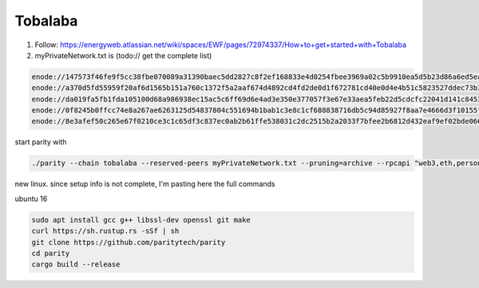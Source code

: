 Tobalaba
=======================

1. Follow: https://energyweb.atlassian.net/wiki/spaces/EWF/pages/72974337/How+to+get+started+with+Tobalaba

2. myPrivateNetwork.txt is (todo:// get the complete list)

.. code-block:: bash

  enode://147573f46fe9f5cc38fbe070089a31390baec5dd2827c8f2ef168833e4d0254fbee3969a02c5b9910ea5d5b23d86a6ed5eabcda17cc12007b7d9178b6c697aa5@37.120.168.56:30303
  enode://a370d5fd55959f20af6d1565b151a760c1372f5a2aaf674d4892cd4fd2de0d1f672781cd40e0d4e4b51c5823527ddec73b31cc14ac685449d9f0866996a16b9f@13.76.165.180:30303
  enode://da019fa5fb1fda105100d68a986938ec15ac5c6ff69d6e4ad3e350e377057f3e67e33aea5feb22d5cdcfc22041d141c8453c77baa64a216fff98f191ca76b3ec@18.220.108.238:30303
  enode://0f8245b0ffcc74e8a267ae6263125d54837804c551694b1bab1c3e8c1cf688838716db5c94d85927f8aa7e4666d3f10155febf1f9d0a03357f114dc546b976a8@46.101.99.49:30303
  enode://8e3afef50c265e67f0210ce3c1c65df3c837ec0ab2b61ffe538031c2dc2515b2a2033f7bfee2b6812d432eaf9ef02bde066d217d6e216b78ae80b92c88b34cf7@51.140.43.240:30303


start parity with

.. code-block:: bash

  ./parity --chain tobalaba --reserved-peers myPrivateNetwork.txt --pruning=archive --rpcapi "web3,eth,personal" --db-compaction=ssd --cache-size=2048



new linux. since setup info is not complete, I'm pasting here the full commands

ubuntu 16

.. code-block:: bash

  sudo apt install gcc g++ libssl-dev openssl git make 
  curl https://sh.rustup.rs -sSf | sh
  git clone https://github.com/paritytech/parity
  cd parity
  cargo build --release

